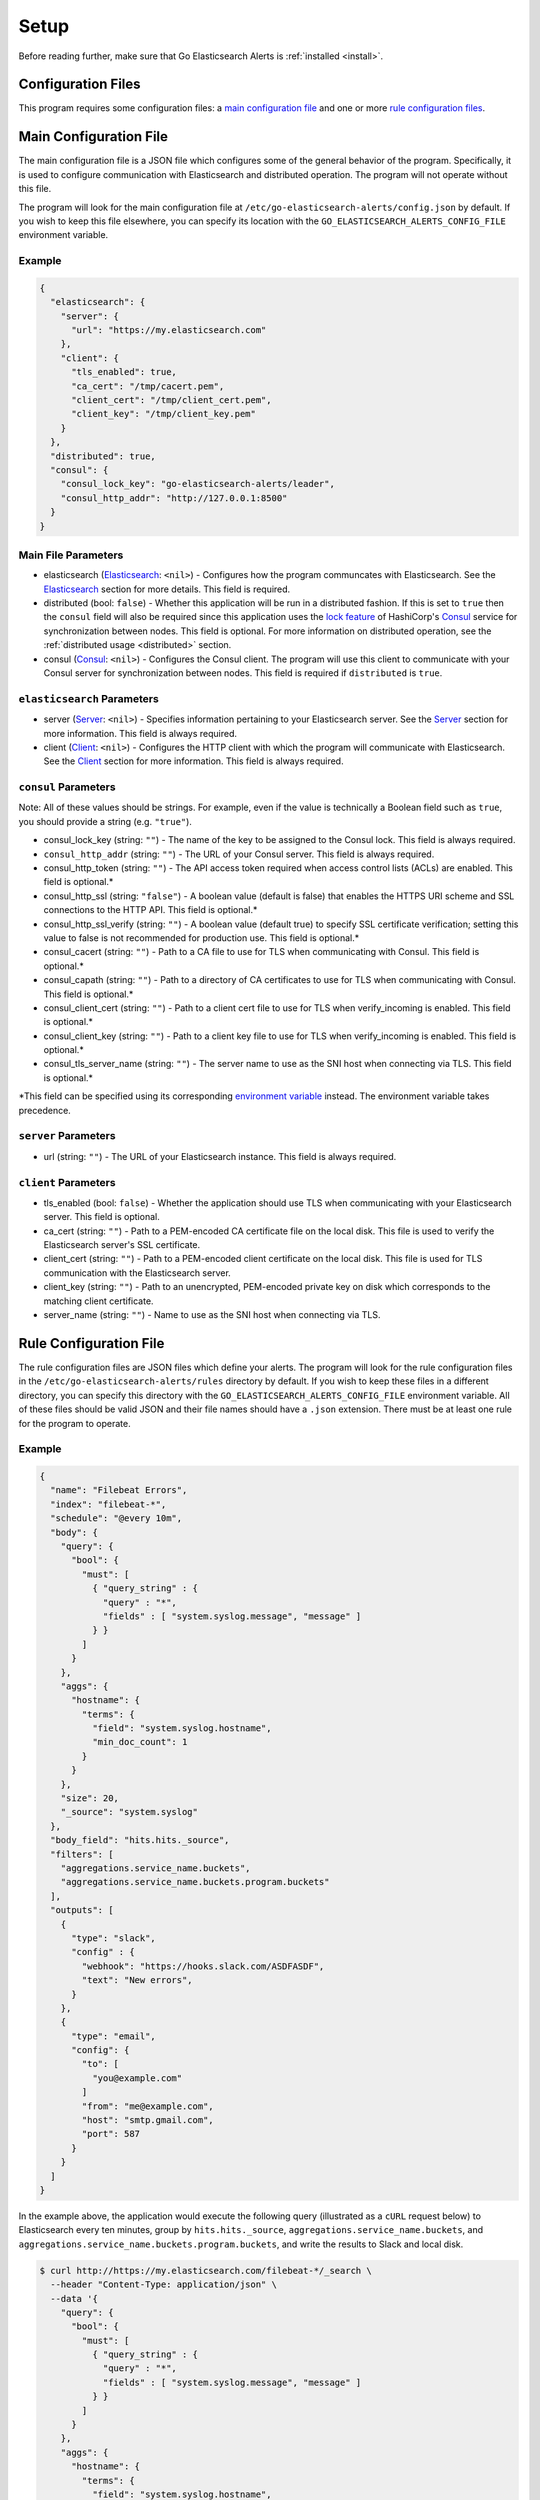 .. _setup:

.. role:: red

.. role:: code-no-background

Setup
=====

Before reading further, make sure that Go Elasticsearch Alerts is
:ref:`installed <install>`.

Configuration Files
-------------------

This program requires some configuration files: a `main configuration file`_
and one or more `rule configuration files <#rule-configuration-file>`__.

Main Configuration File
-----------------------

The main configuration file is a JSON file which configures some of the
general behavior of the program. Specifically, it is used to configure
communication with Elasticsearch and distributed operation. The program
will not operate without this file.

The program will look for the main configuration file at
``/etc/go-elasticsearch-alerts/config.json`` by default. If you wish to keep
this file elsewhere, you can specify its location with the
``GO_ELASTICSEARCH_ALERTS_CONFIG_FILE`` environment variable.

Example
~~~~~~~

.. code-block:: json

  {
    "elasticsearch": {
      "server": {
        "url": "https://my.elasticsearch.com"
      },
      "client": {
        "tls_enabled": true,
        "ca_cert": "/tmp/cacert.pem",
        "client_cert": "/tmp/client_cert.pem",
        "client_key": "/tmp/client_key.pem"
      }
    },
    "distributed": true,
    "consul": {
      "consul_lock_key": "go-elasticsearch-alerts/leader",
      "consul_http_addr": "http://127.0.0.1:8500"
    }
  }

Main File Parameters
~~~~~~~~~~~~~~~~~~~~

- :code-no-background:`elasticsearch` (`Elasticsearch
  <#elasticsearch-parameters>`__: ``<nil>``) - Configures how the program
  communcates with Elasticsearch. See the
  `Elasticsearch <#elasticsearch-parameters>`__ section for more details.
  This field is required.
- :code-no-background:`distributed` (bool: ``false``) - Whether this
  application will be run in a distributed fashion. If this is set to
  ``true`` then the ``consul`` field will also be required since this
  application uses the `lock feature
  <https://www.consul.io/docs/commands/lock.html>`__ of HashiCorp's `Consul
  <https://www.consul.io/>`__ service for synchronization between nodes.
  This field is optional. For more information on distributed operation,
  see the :ref:`distributed usage <distributed>` section.
- :code-no-background:`consul` (`Consul <#consul-parameters>`__: ``<nil>``)
  - Configures the Consul client. The program will use this client to
  communicate with your Consul server for synchronization between nodes. This
  field is required if ``distributed`` is ``true``.

``elasticsearch`` Parameters
~~~~~~~~~~~~~~~~~~~~~~~~~~~~

- :code-no-background:`server` (`Server <#server-parameters>`__: ``<nil>``)
  - Specifies information pertaining to your Elasticsearch server. See the
  `Server <#server-parameters>`__ section for more information. This field
  is always required.
- :code-no-background:`client` (`Client <#client-parameters>`__: ``<nil>``)
  - Configures the HTTP client with which the program will communicate with
  Elasticsearch. See the `Client <#client-parameters>`__ section for more
  information. This field is always required.

``consul`` Parameters
~~~~~~~~~~~~~~~~~~~~~

Note: All of these values should be strings. For example, even if the value
is technically a Boolean field such as ``true``, you should provide a string
(e.g. ``"true"``).

- :code-no-background:`consul_lock_key` (string: ``""``) - The name of the key to be assigned
  to the Consul lock. This field is always required.
- ``consul_http_addr`` (string: ``""``) - The URL of your Consul server.
  This field is always required.
- :code-no-background:`consul_http_token` (string: ``""``) - The API access token required
  when access control lists (ACLs) are enabled. This field is
  optional.\ :red:`*`
- :code-no-background:`consul_http_ssl` (string: ``"false"``) - A boolean
  value (default is false) that enables the HTTPS URI scheme and SSL
  connections to the HTTP API. This field is optional.\ :red:`*`
- :code-no-background:`consul_http_ssl_verify` (string: ``""``) - A boolean
  value (default true) to specify SSL certificate verification; setting this
  value to false is not recommended for production use. This field is
  optional.\ :red:`*`
- :code-no-background:`consul_cacert` (string: ``""``) - Path to a CA file to
  use for TLS when communicating with Consul. This field is
  optional.\ :red:`*`
- :code-no-background:`consul_capath` (string: ``""``) - Path to a directory
  of CA certificates to use for TLS when communicating with Consul. This
  field is optional.\ :red:`*`
- :code-no-background:`consul_client_cert` (string: ``""``) - Path to a client
  cert file to use for TLS when verify_incoming is enabled. This field is
  optional.\ :red:`*`
- :code-no-background:`consul_client_key` (string: ``""``) - Path to a client
  key file to use for TLS when verify_incoming is enabled. This field is
  optional.\ :red:`*`
- :code-no-background:`consul_tls_server_name` (string: ``""``) - The server
  name to use as the SNI host when connecting via TLS. This field is
  optional.\ :red:`*`

:red:`*`\ This field can be specified using its corresponding `environment
variable <https://www.consul.io/docs/commands/index.html#environment-variables>`__
instead. The environment variable takes precedence.

``server`` Parameters
~~~~~~~~~~~~~~~~~~~~~

- :code-no-background:`url` (string: ``""``) - The URL of your Elasticsearch
  instance. This field is always required.

``client`` Parameters
~~~~~~~~~~~~~~~~~~~~~

- :code-no-background:`tls_enabled` (bool: ``false``) - Whether the application
  should use TLS when communicating with your Elasticsearch server. This field
  is optional.
- :code-no-background:`ca_cert` (string: ``""``) - Path to a PEM-encoded CA
  certificate file on the local disk. This file is used to verify the
  Elasticsearch server's SSL certificate.
- :code-no-background:`client_cert` (string: ``""``) - Path to a PEM-encoded
  client certificate on the local disk. This file is used for TLS
  communication with the Elasticsearch server.
- :code-no-background:`client_key` (string: ``""``) - Path to an unencrypted,
  PEM-encoded private key on disk which corresponds to the matching client
  certificate.
- :code-no-background:`server_name` (string: ``""``) - Name to use as the SNI
  host when connecting via TLS.

Rule Configuration File
-----------------------

The rule configuration files are JSON files which define your alerts. The
program will look for the rule configuration files in the
``/etc/go-elasticsearch-alerts/rules`` directory by default. If you wish to
keep these files in a different directory, you can specify this directory
with the ``GO_ELASTICSEARCH_ALERTS_CONFIG_FILE`` environment variable. All of
these files should be valid JSON and their file names should have a ``.json``
extension. There must be at least one rule for the program to operate.

.. _rule-example:

Example
~~~~~~~

.. code-block:: json

  {
    "name": "Filebeat Errors",
    "index": "filebeat-*",
    "schedule": "@every 10m",
    "body": {
      "query": {
        "bool": {
          "must": [
            { "query_string" : {
              "query" : "*",
              "fields" : [ "system.syslog.message", "message" ]
            } }
          ]
        }
      },
      "aggs": {
        "hostname": {
          "terms": {
            "field": "system.syslog.hostname",
            "min_doc_count": 1
          }
        }
      },
      "size": 20,
      "_source": "system.syslog"
    },
    "body_field": "hits.hits._source",
    "filters": [
      "aggregations.service_name.buckets",
      "aggregations.service_name.buckets.program.buckets"
    ],
    "outputs": [
      {
        "type": "slack",
        "config" : {
          "webhook": "https://hooks.slack.com/ASDFASDF",
          "text": "New errors",
        }
      },
      {
        "type": "email",
        "config": {
          "to": [
            "you@example.com"
          ]
          "from": "me@example.com",
          "host": "smtp.gmail.com",
          "port": 587
        }
      }
    ]
  }

In the example above, the application would execute the following query
(illustrated as a ``cURL`` request below) to Elasticsearch every ten minutes,
group by ``hits.hits._source``, ``aggregations.service_name.buckets``, and
``aggregations.service_name.buckets.program.buckets``, and write the results
to Slack and local disk.

.. _curl-request:

.. code-block:: shell

  $ curl http://https://my.elasticsearch.com/filebeat-*/_search \
    --header "Content-Type: application/json" \
    --data '{
      "query": {
        "bool": {
          "must": [
            { "query_string" : {
              "query" : "*",
              "fields" : [ "system.syslog.message", "message" ]
            } }
          ]
        }
      },
      "aggs": {
        "hostname": {
          "terms": {
            "field": "system.syslog.hostname",
            "min_doc_count": 1
          }
        }
      },
      "size": 20,
      "_source": "system.syslog"
    }'

Rule File Parameters
~~~~~~~~~~~~~~~~~~~~

- :code-no-background:`name` (string: ``""``) - The name of the rule (e.g.
  ``"Filebeat Errors"``). This field is required.
- :code-no-background:`index` (string: ``""``) - The index to be queried.
  This field is required.
- :code-no-background:`schedule` (string: ``""``) - When the query should be
  executed. This should be a `cron <https://en.wikipedia.org/wiki/Cron>`__
  string. This program uses `github.com/robfig/cron
  <https://godoc.org/github.com/robfig/cron>`__ to parse the cron schedule,
  so please refer to it for specifics on how to write a proper cron schedule.
- :code-no-background:`body` (JSON object: ``<nil>``) - The body of the
  `search query
  <https://www.elastic.co/guide/en/elasticsearch/reference/current/search-request-body.html>`__
  request. When the job is triggered, the program will pass this exact JSON as
  data in the request to the ``<index>/_search`` endpoint. The value of this
  field will dictate the structure of the Elasticsearch response data and
  therefore will dictate the set of potential values for the ``filters`` and
  ``body_field`` sections. It is recommendeded that you manually run this
  query (for an example, see the :ref:`cURL request <curl-request>` above)
  and understand the structure of the response data before setting the
  ``filters`` and ``body_field`` sections.
- :code-no-background:`filters` ([]string: ``[]``) - How the response to this
  query should be grouped. How the group data will be presented depends on
  the output method(s) used. More information on this field is provided in the
  `filters`_ section. More information on how the response data appears in the
  different output media is provided in the :ref:`Alerting <alerting>` section.
- :code-no-background:`body_field` (string: ``"hits.hits._source"``) - The
  field on which to group the response. The elements of the response data
  that match the value of this field will be stringified and concatenated
  before being sent to the provided output(s). This field is optional. If
  not specified, the program will group by the field ``hits.hits._source``
  by default. See the :ref:`Alerting <alerting>` section for more information
  on this field.
- :code-no-background:`outputs` ([]\ `Output <#outputs-parameters>`__: ``[]``)
  - The media by which alerts should be sent. See the `Output
  <#outputs-parameters>`__ section for more details. At least one output must
  be specified.

``outputs`` Parameters
~~~~~~~~~~~~~~~~~~~~~~

The :code-no-background:`outputs` parameter of the rule file specifies where
the results of the queries should be sent. Each rule should have at least one
output. Currently, three output types are supported:
`Slack <#slack-output-parameters>`__, `email <#email-output-parameters>`__,
and `file <#file-output-parameters>`__. The exact specifications of this field
will depend on the output type.

- :code-no-background:`type` (string: ``""``) - The type of output. Currently,
  only ``slack``, ``file``, and ``email`` are supported. This field is always
  required.
- :code-no-background:`config` (JSON object: ``<nil>``) - Configurations
  specific to the output type. This field is alwyas required.

Slack Output Parameters
~~~~~~~~~~~~~~~~~~~~~~~

- :code-no-background:`webhook` (string: ``""``) - The Slack webhook where
  error alerts will be sent. This field is required.
- :code-no-background:`text` (string: ``""``) - Text to be sent with the
  Slack message.

Email Output Parameters
~~~~~~~~~~~~~~~~~~~~~~~

- :code-no-background:`host` (string: ``""``) - The SMTP server host (e.g.
  ``smtp.gmail.com``). This field is required.
- :code-no-background:`port` (int: ``0``) - The SMTP server port (e.g. ``587``
  for Gmail). This field is required.
- :code-no-background:`from` (string: ``""``) - The "from" email address. This
  field is required.
- :code-no-background:`to` ([]string: ``[]``) - The "to" addresses to which
  email alerts will be sent. At least one address is required.
- :code-no-background:`username` (string: ``""``) - The username with which
  the SMTP client will authenticate to the host. If you do not wish to specify
  the username in the configuration file, you can set the password using the
  ``GO_ELASTICSEARCH_ALERTS_SMTP_USERNAME`` environment variable. This field
  is required (either in the configuration file or in the environment
  variable).
- :code-no-background:`password` (string: ``""``) - The password with which the
  SMTP client will authenticate to the host. If you do not wish to specify the
  password in the configuration file, you can set the password using the
  ``GO_ELASTICSEARCH_ALERTS_SMTP_PASSWORD`` environment variable. This field is
  required (either in the configuration file or in the environment variable).

File Output Parameters
~~~~~~~~~~~~~~~~~~~~~~

- :code-no-background:`file` (string: ``""``) - The file to which alerts will
  be written. This field is required.

Filters
-------

Filters are used to group the data that Elasticsearch responds to a query with.
They are used to provide a brief summary of the response data.

For example, given the :ref:`example <rule-example>` above, assume that after
the job triggers and executes the query Elasticsearch responds with the
following data:

.. code-block:: json

  {
    "hits": {
      "hits": [
        {
          "_source": {
            "@timestamp": "2018-12-10 11:00:00",
            "hello": "world"
          }
        },
        {
          "_source": {
            "@timestamp": "2018-12-10 11:01:00",
            "foo": "bar"
          }
        }
      ]
    },
    "aggregations": {
      "service_name": {
        "buckets": [
          {
            "key": "nomad",
            "doc_count": 10,
            "program": {
              "buckets": [
                {
                  "key": "app-1",
                  "doc_count": 4
                },
                {
                  "key": "app-2",
                  "doc_count": 6
                }
              ]
            }
          },
          {
            "key": "consul",
            "doc_count": 4,
            "program": {
              "buckets": [
                {
                  "key": "node-1",
                  "doc_count": 3
                },
                {
                  "key": "node-2",
                  "doc_count": 1
                }
              ]
            }
          }
        ]
      }
    }
  }

Upon receiving this JSON data, the program will group the data by
``"aggregations.service_name.buckets"`` and
``"aggregations.service_name.buckets.program.buckets"`` and send the results
via Slack and email as shown below.

Slack Output Example
~~~~~~~~~~~~~~~~~~~~

.. image:: ../images/slack.png

Email Output Example
~~~~~~~~~~~~~~~~~~~~

.. image:: ../images/email.png

